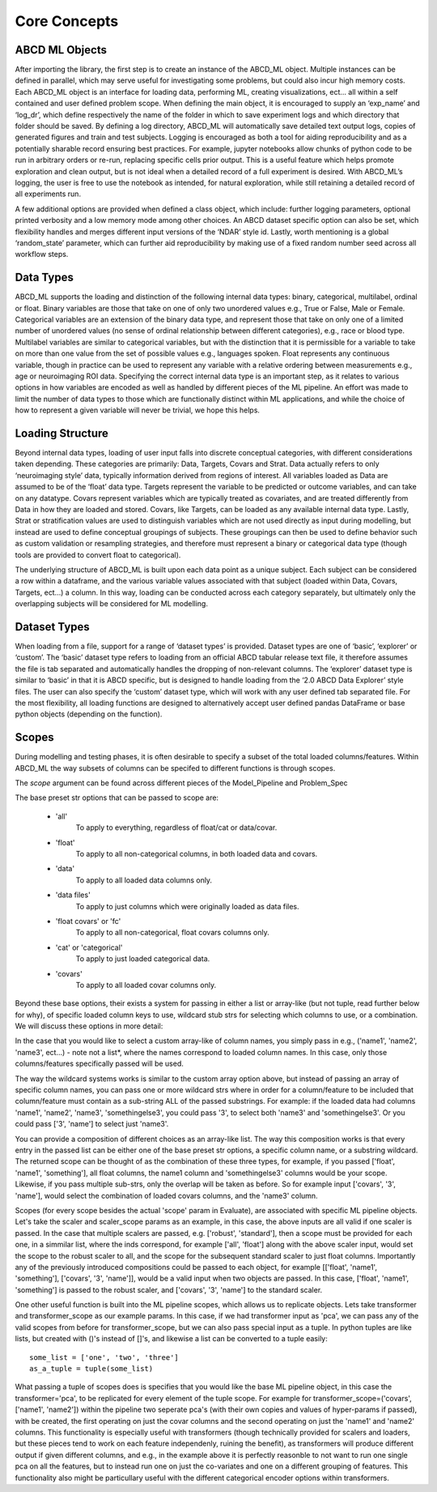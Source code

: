 **************
Core Concepts
**************

ABCD ML Objects
==================

After importing the library, the first step is to create an instance of the ABCD_ML object. Multiple instances can be defined in parallel, which may serve useful for investigating some problems, but could also incur high memory costs. Each ABCD_ML object is an interface for loading data, performing ML, creating visualizations, ect… all within a self contained and user defined problem scope. When defining the main object, it is encouraged to supply an ‘exp_name’ and ‘log_dr’, which define respectively the name of the folder in which to save experiment logs and which directory that folder should be saved. By defining a log directory, ABCD_ML will automatically save detailed text output logs, copies of generated figures and train and test subjects. Logging is encouraged as both a tool for aiding reproducibility and as a potentially sharable record ensuring best practices. For example, jupyter notebooks allow chunks of python code to be run in arbitrary orders or re-run, replacing specific cells prior output. This is a useful feature which helps promote exploration and clean output, but is not ideal when a detailed record of a full experiment is desired. With ABCD_ML’s logging, the user is free to use the notebook as intended, for natural exploration, while still retaining a detailed record of all experiments run.

A few additional options are provided when defined a class object, which include: further logging parameters, optional printed verbosity and a low memory mode among other choices. An ABCD dataset specific option can also be set, which flexibility handles and merges different input versions of the ‘NDAR’ style id.  Lastly, worth mentioning is a global ‘random_state’ parameter, which can further aid reproducibility by making use of a fixed random number seed across all workflow steps. 



.. _Data Types:

Data Types
============
ABCD_ML supports the loading and distinction of the following internal data types: binary, categorical, multilabel, ordinal or float.
Binary variables are those that take on one of only two unordered values e.g., True or False, Male or Female.
Categorical variables are an extension of the binary data type, and represent those that take on only one of a limited number
of unordered values (no sense of ordinal relationship between different categories), e.g., race or blood type.
Multilabel variables are similar to categorical variables,
but with the distinction that it is permissible for a variable to take on more than one value
from the set of possible values e.g., languages spoken. Float represents any continuous variable,
though in practice can be used to represent any variable with a relative ordering between measurements e.g., age or neuroimaging ROI data.
Specifying the correct internal data type is an important step,
as it relates to various options in how variables are encoded as well as handled by different pieces of the ML pipeline.
An effort was made to limit the number of data types to those which are
functionally distinct within ML applications, and while the choice of how to represent a given variable will never be trivial, we hope this helps. 


.. _Loading Structure:

Loading Structure
===================

Beyond internal data types, loading of user input falls into discrete conceptual categories, with different considerations taken depending.
These categories are primarily: Data, Targets, Covars and Strat.
Data actually refers to only ‘neuroimaging style’ data, typically information derived from regions of interest.
All variables loaded as Data are assumed to be of the ‘float’ data type.
Targets represent the variable to be predicted or outcome variables, and can take on any datatype.
Covars represent variables which are typically treated as covariates, and are treated differently from Data in how they are loaded and stored.
Covars, like Targets, can be loaded as any available internal data type.
Lastly, Strat or stratification values are used to distinguish variables which are not used directly as input during modelling,
but instead are used to define conceptual groupings of subjects.
These groupings can then be used to define behavior such as custom validation or resampling strategies,
and therefore must represent a binary or categorical data type (though tools are provided to convert float to categorical).  

The underlying structure of ABCD_ML is built upon each data point as a unique subject.
Each subject can be considered a row within a dataframe,
and the various variable values associated with that subject (loaded within Data, Covars, Targets, ect…) a column.
In this way, loading can be conducted across each category separately,
but ultimately only the overlapping subjects will be considered for ML modelling. 


.. _Dataset Types:

Dataset Types
================

When loading from a file, support for a range of ‘dataset types’ is provided.
Dataset types are one of ‘basic’, ‘explorer’ or ‘custom’.
The ‘basic’ dataset type refers to loading from an official ABCD tabular release text file,
it therefore assumes the file is tab separated and automatically handles the dropping of non-relevant columns.
The ‘explorer’ dataset type is similar to ‘basic’ in that it is ABCD specific, 
but is designed to handle loading from the ‘2.0 ABCD Data Explorer’ style files.
The user can also specify the ‘custom’ dataset type, which will work with any user defined tab separated file.
For the most flexibility, all loading functions are designed
to alternatively accept user defined pandas DataFrame or base python objects (depending on the function).


.. _Scopes:

Scopes
=======

During modelling and testing phases, it is often desirable to specify a subset of the total loaded columns/features.
Within ABCD_ML the way subsets of columns can be specifed to different functions is through scopes.

The `scope` argument can be found across different pieces of the Model_Pipeline and Problem_Spec

The base preset str options that can be passed to scope are:

    - 'all'
        To apply to everything, regardless of float/cat or data/covar.
    
    - 'float'
        To apply to all non-categorical columns, in both
        loaded data and covars.

    - 'data'
        To apply to all loaded data columns only.

    - 'data files'
        To apply to just columns which were originally loaded as data files.

    - 'float covars' or 'fc'
        To apply to all non-categorical, float covars columns only.

    - 'cat' or 'categorical'
        To apply to just loaded categorical data.

    - 'covars'
        To apply to all loaded covar columns only.

Beyond these base options, their exists a system for passing in either a list
or array-like (but not tuple, read further below for why), of specific loaded column
keys to use, wildcard stub strs for selecting which columns to use, or a combination.
We will discuss these options in more detail:

In the case that you would like to select a custom array-like of column names, you
simply pass in e.g., ('name1', 'name2', 'name3', ect...) - note not a list*, where the names correspond
to loaded column names. In this case, only those columns/features specifically passed will be used.

The way the wildcard systems works is similar to the custom array option above, but instead
of passing an array of specific column names, you can pass one or more wildcard strs where in order
for a column/feature to be included that column/feature must contain as a sub-string ALL of the passed
substrings. For example: if the loaded data had columns 'name1', 'name2', 'name3', 'somethingelse3',
you could pass '3', to select both 'name3' and 'somethingelse3'. Or you could pass ['3', 'name'] to select
just 'name3'.

You can provide a composition of different choices as an array-like list. The way this
composition works is that every entry in the passed list can be either one of the base preset
str options, a specific column name, or a substring wildcard. The returned scope can be thought of 
as the combination of these three types, for example, if you passed ['float', 'name1', 'something'],
all float columns, the name1 column and 'somethingelse3' columns would be your scope. Likewise, if you
pass multiple sub-strs, only the overlap will be taken as before. So for example input ['covars', '3', 'name'],
would select the combination of loaded covars columns, and the 'name3' column.

Scopes (for every scope besides the actual 'scope' param in Evaluate), are associated with specific ML pipeline objects.
Let's take the scaler and scaler_scope params as an example, in this case, the above inputs are all valid if one scaler is passed.
In the case that multiple scalers are passed, e.g. ['robust', 'standard'], then a scope must be provided for each one, in a simmilar
list, where the inds correspond, for example ['all', 'float'] along with the above scaler input, would set the scope to the robust scaler
to all, and the scope for the subsequent standard scaler to just float columns. Importantly any of the previously introduced compositions
could be passed to each object, for example [['float', 'name1', 'something'], ['covars', '3', 'name']], would be a valid input when two
objects are passed. In this case, ['float', 'name1', 'something'] is passed to the robust scaler, and ['covars', '3', 'name'] to the standard scaler.

One other useful function is built into the ML pipeline scopes, which allows us to replicate objects. 
Lets take transformer and transformer_scope as our example params.
In this case, if we had transformer input as 'pca', we can pass any of the valid scopes from before for transformer_scope, but we
can also pass special input as a tuple. In python tuples are like lists, but created with ()'s instead of []'s, and likewise a list can
be converted to a tuple easily:

::

    some_list = ['one', 'two', 'three']
    as_a_tuple = tuple(some_list)


What passing a tuple of scopes does is specifies that you would like the base ML pipeline object, in this case the transformer='pca',
to be replicated for every element of the tuple scope. For example for transformer_scope=('covars', ['name1', 'name2']) within the pipeline
two seperate pca's (with their own copies and values of hyper-params if passed), with be created, the first operating on just the covar columns
and the second operating on just the 'name1' and 'name2' columns. This functionality is especially useful with transformers
(though technically provided for scalers and loaders, but these pieces tend to work on each feature independenly, ruining the benefit),
as transformers will produce different output if given different columns, and e.g., in the example above it is perfectly reasonble to not
want to run one single pca on all the features, but to instead run one on just the co-variates and one on a different grouping of features.
This functionality also might be particullary useful with the different categorical encoder options within transformers. 
